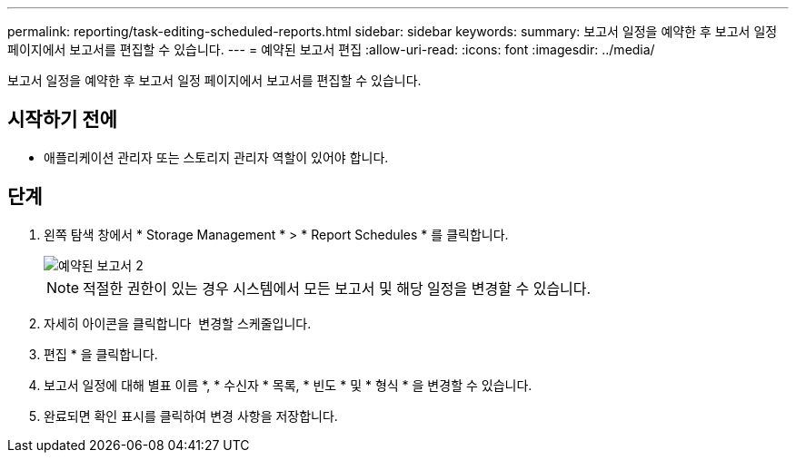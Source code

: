 ---
permalink: reporting/task-editing-scheduled-reports.html 
sidebar: sidebar 
keywords:  
summary: 보고서 일정을 예약한 후 보고서 일정 페이지에서 보고서를 편집할 수 있습니다. 
---
= 예약된 보고서 편집
:allow-uri-read: 
:icons: font
:imagesdir: ../media/


[role="lead"]
보고서 일정을 예약한 후 보고서 일정 페이지에서 보고서를 편집할 수 있습니다.



== 시작하기 전에

* 애플리케이션 관리자 또는 스토리지 관리자 역할이 있어야 합니다.




== 단계

. 왼쪽 탐색 창에서 * Storage Management * > * Report Schedules * 를 클릭합니다.
+
image::../media/scheduled-reports-2.gif[예약된 보고서 2]

+
[NOTE]
====
적절한 권한이 있는 경우 시스템에서 모든 보고서 및 해당 일정을 변경할 수 있습니다.

====
. 자세히 아이콘을 클릭합니다 image:../media/more-icon.gif[""] 변경할 스케줄입니다.
. 편집 * 을 클릭합니다.
. 보고서 일정에 대해 별표 이름 *, * 수신자 * 목록, * 빈도 * 및 * 형식 * 을 변경할 수 있습니다.
. 완료되면 확인 표시를 클릭하여 변경 사항을 저장합니다.

